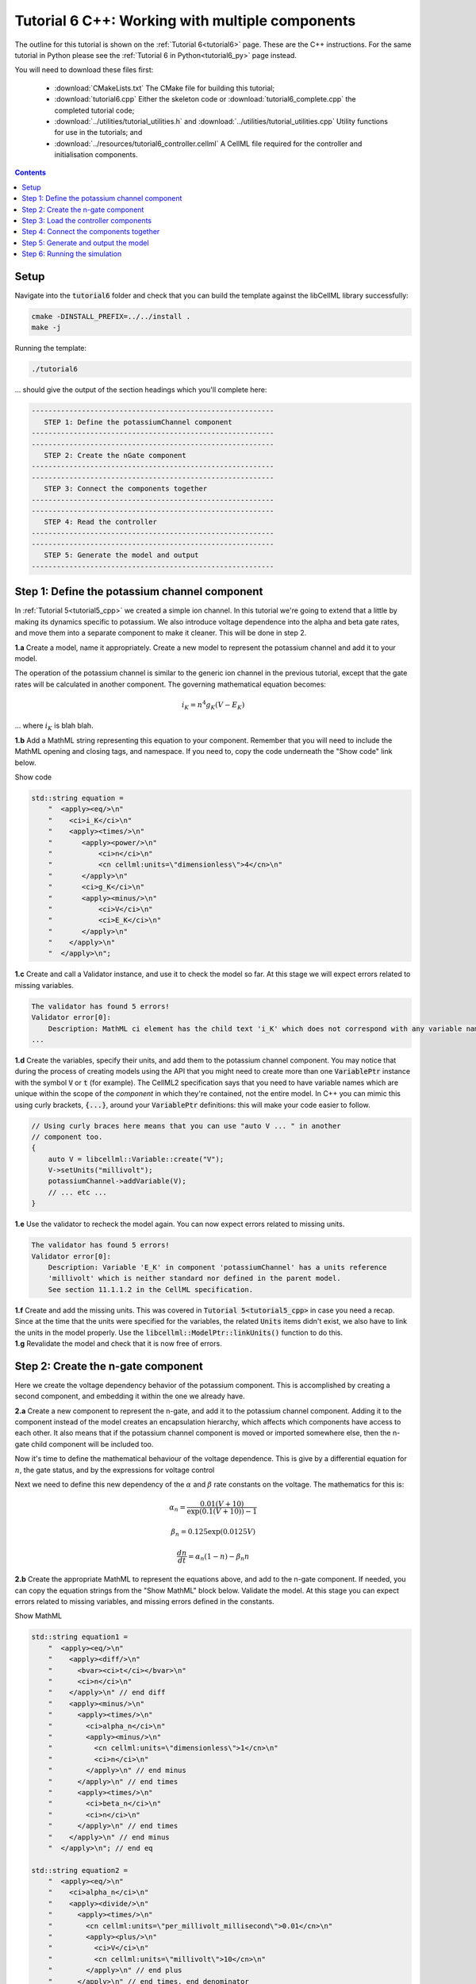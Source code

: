 .. _tutorial6_cpp:

================================================
Tutorial 6 C++: Working with multiple components
================================================

The outline for this tutorial is shown on the :ref:`Tutorial 6<tutorial6>` page.
These are the C++ instructions.
For the same tutorial in Python please see the :ref:`Tutorial 6 in Python<tutorial6_py>` page instead.

You will need to download these files first:

    - :download:`CMakeLists.txt` The CMake file for building this tutorial;
    - :download:`tutorial6.cpp` Either the skeleton code or :download:`tutorial6_complete.cpp` the completed tutorial code;
    - :download:`../utilities/tutorial_utilities.h` and
      :download:`../utilities/tutorial_utilities.cpp` Utility functions for
      use in the tutorials; and
    - :download:`../resources/tutorial6_controller.cellml` A CellML file required for the controller and initialisation components.

.. contents:: Contents
    :local:

Setup
=====
Navigate into the :code:`tutorial6` folder and check that you can build the template against the libCellML library successfully:

.. code-block:: console

    cmake -DINSTALL_PREFIX=../../install .
    make -j

Running the template:

.. code-block:: console

    ./tutorial6

... should give the output of the section headings which you'll complete here:

.. code-block:: console

    ----------------------------------------------------------
       STEP 1: Define the potassiumChannel component
    ----------------------------------------------------------
    ----------------------------------------------------------
       STEP 2: Create the nGate component
    ----------------------------------------------------------
    ----------------------------------------------------------
       STEP 3: Connect the components together
    ----------------------------------------------------------
    ----------------------------------------------------------
       STEP 4: Read the controller
    ----------------------------------------------------------
    ----------------------------------------------------------
       STEP 5: Generate the model and output
    ----------------------------------------------------------

Step 1: Define the potassium channel component
==============================================
In :ref:`Tutorial 5<tutorial5_cpp>` we created a simple ion channel.
In this tutorial we're going to extend that a little by making its dynamics specific to potassium.
We also introduce voltage dependence into the alpha and beta gate rates, and move them into a separate component to make it cleaner.
This will be done in step 2.

.. container:: dothis

    **1.a** Create a model, name it appropriately.
    Create a new model to represent the potassium channel and add it to your model.

The operation of the potassium channel is similar to the generic ion channel in the previous tutorial, except that the gate rates will be calculated in another component.
The governing mathematical equation becomes:

.. math::

    i_K = n^4 g_K (V - E_K)

... where :math:`i_K` is blah blah.

.. container:: dothis

    **1.b** Add a MathML string representing this equation to your component.
    Remember that you will need to include the MathML opening and closing tags, and namespace.
    If you need to, copy the code underneath the "Show code" link below.

    .. container:: toggle

        .. container:: header

            Show code

        .. code-block:: cpp

            std::string equation =
                "  <apply><eq/>\n"
                "    <ci>i_K</ci>\n"
                "    <apply><times/>\n"
                "       <apply><power/>\n"
                "           <ci>n</ci>\n"
                "           <cn cellml:units=\"dimensionless\">4</cn>\n"
                "       </apply>\n"
                "       <ci>g_K</ci>\n"
                "       <apply><minus/>\n"
                "           <ci>V</ci>\n"
                "           <ci>E_K</ci>\n"
                "       </apply>\n"
                "    </apply>\n"
                "  </apply>\n";

.. container:: dothis

    **1.c** Create and call a Validator instance, and use it to check the model so far.
    At this stage we will expect errors related to missing variables.

.. code-block:: console

    The validator has found 5 errors!
    Validator error[0]:
        Description: MathML ci element has the child text 'i_K' which does not correspond with any variable names present in component 'potassiumChannel'.
    ...

.. container:: dothis

    **1.d** Create the variables, specify their units, and add them to the potassium channel component.
    You may notice that during the process of creating models using the API that you might need to create more than one :code:`VariablePtr` instance with the symbol :code:`V` or :code:`t` (for example).
    The CellML2 specification says that you need to have variable names which are unique within the scope of the *component* in which they're contained, not the entire model.
    In C++ you can mimic this using curly brackets, :code:`{...}`, around your :code:`VariablePtr` definitions: this will make your code easier to follow.

    .. code-block:: cpp

        // Using curly braces here means that you can use "auto V ... " in another
        // component too.
        {
            auto V = libcellml::Variable::create("V");
            V->setUnits("millivolt");
            potassiumChannel->addVariable(V);
            // ... etc ...
        }

.. container:: dothis

    **1.e** Use the validator to recheck the model again.
    You can now expect errors related to missing units.

.. code-block:: console

    The validator has found 5 errors!
    Validator error[0]:
        Description: Variable 'E_K' in component 'potassiumChannel' has a units reference
        'millivolt' which is neither standard nor defined in the parent model.
        See section 11.1.1.2 in the CellML specification.

.. container:: dothis

    **1.f** Create and add the missing units.
    This was covered in :code:`Tutorial 5<tutorial5_cpp>` in case you need a recap.
    Since at the time that the units were specified for the variables, the related :code:`Units` items didn't exist, we also have to link the units in the model properly.
    Use the :code:`libcellml::ModelPtr::linkUnits()` function to do this.

.. container:: dothis

    **1.g** Revalidate the model and check that it is now free of errors.

Step 2: Create the n-gate component
===================================
Here we create the voltage dependency behavior of the potassium component.
This is accomplished by creating a second component, and embedding it within the one we already have.

.. container:: dothis

    **2.a** Create a new component to represent the n-gate, and add it to the potassium channel component.
    Adding it to the component instead of the model creates an encapsulation hierarchy, which affects which components have access to each other.
    It also means that if the potassium channel component is moved or imported somewhere else, then the n-gate child component will be included too.

Now it's time to define the mathematical behaviour of the voltage dependence.
This is give by a differential equation for :math:`n`, the gate status, and by the expressions for voltage control

Next we need to define this new dependency of the :math:`\alpha` and
:math:`\beta` rate constants on the voltage.  The mathematics for this is:

.. math::

    \alpha_n = \frac {0.01(V+10)} {\exp(0.1(V+10))-1}

    \beta_n = 0.125 \exp(0.0125V)

    \frac {dn} {dt} = \alpha_n(1-n) - \beta_n n

.. container:: dothis

    **2.b** Create the appropriate MathML to represent the equations above, and
    add to the n-gate component.
    If needed, you can copy the equation strings from the "Show MathML" block below.
    Validate the model.
    At this stage you can expect errors related to missing variables, and missing errors defined in the constants.

    .. container:: toggle

        .. container:: header

            Show MathML

        .. code-block:: cpp

            std::string equation1 =
                "  <apply><eq/>\n"
                "    <apply><diff/>\n"
                "      <bvar><ci>t</ci></bvar>\n"
                "      <ci>n</ci>\n"
                "    </apply>\n" // end diff
                "    <apply><minus/>\n"
                "      <apply><times/>\n"
                "        <ci>alpha_n</ci>\n"
                "        <apply><minus/>\n"
                "          <cn cellml:units=\"dimensionless\">1</cn>\n"
                "          <ci>n</ci>\n"
                "        </apply>\n" // end minus
                "      </apply>\n" // end times
                "      <apply><times/>\n"
                "        <ci>beta_n</ci>\n"
                "        <ci>n</ci>\n"
                "      </apply>\n" // end times
                "    </apply>\n" // end minus
                "  </apply>\n"; // end eq

            std::string equation2 =
                "  <apply><eq/>\n"
                "    <ci>alpha_n</ci>\n"
                "    <apply><divide/>\n"
                "      <apply><times/>\n"
                "        <cn cellml:units=\"per_millivolt_millisecond\">0.01</cn>\n"
                "        <apply><plus/>\n"
                "          <ci>V</ci>\n"
                "          <cn cellml:units=\"millivolt\">10</cn>\n"
                "        </apply>\n" // end plus
                "      </apply>\n" // end times, end denominator
                "      <apply><minus/>\n"
                "        <apply><exp/>\n"
                "          <apply><divide/>\n"
                "            <apply><plus/>\n"
                "              <ci>V</ci>\n"
                "              <cn cellml:units=\"millivolt\">10</cn>\n"
                "            </apply>\n" // end plus
                "            <cn cellml:units=\"millivolt\">10</cn>\n"
                "          </apply>\n" // end divide
                "        </apply>\n" // end exp
                "        <cn cellml:units=\"dimensionless\">1</cn>\n"
                "      </apply>\n" // end minus
                "    </apply>\n" // end divide
                "  </apply>\n"; // end eq

            std::string equation3 =
                "  <apply><eq/>\n"
                "    <ci>beta_n</ci>\n"
                "    <apply><times/>\n"
                "      <cn cellml:units=\"per_millisecond\">0.125</cn>\n"
                "      <apply><exp/>\n"
                "        <apply><divide/>\n"
                "          <ci>V</ci>\n"
                "          <cn cellml:units=\"millivolt\">80</cn>\n"
                "        </apply>\n" // end divide
                "      </apply>\n" // end exp
                "    </apply>\n" // end times
                "  </apply>\n"; // end eq

.. code-block:: console

    The validator has found 13 errors!
        Validator error[0]:
            Description: MathML ci element has the child text 't' which does not correspond
            with any variable names present in component 'nGate'.

        ...

        Validator error[7]:
            Description: Math has a cn element with a cellml:units attribute
            'per_millivolt_millisecond' that is not a valid reference to units in the model
            'Tutorial6_PotassiumChannelModel' or a standard unit.

.. container:: dothis

    **2.c** Add the missing variables to the n-gate component, and specify their units.
    Validate your model again, this time expecting only errors relating to units.

.. code-block:: console

    The validator has found 4 errors!
    Validator error[0]:
        Description: Variable 'alpha_n' in component 'nGate' has a units reference
        'per_millisecond' which is neither standard nor defined in the parent model.
        See section 11.1.1.2 in the CellML specification.
    ...

.. container:: dothis

    **2.d** Create the missing units and add them to the model.
    Link the units of the model again, and recheck using the validator.
    Expect the model to be free of errors.

Step 3: Load the controller components
======================================
We introduce the idea of controller and initialisation components here to support the idea that the model (that is, the mathematics) is distinct from its parameters (that is, the numerical values of the variables).
It's a common modelling practice to need to run the same model (mathematics) using different parameters or initial conditions.
If the numerical values of those parameters and initial conditions are buried inside nested components deep in the encapsulation structure, then it becomes difficult to change them easily.
In this tutorial we parse and read an external model which contains a controller (for the time and voltage variables) and initialising components (for constant parameters in the potassium channel and n-gate components).
In :ref:`Tutorial 7<tutorial7_cpp>` we will use the :code:`import` functionality for the same purpose.

.. container:: dothis

    **3.a** Create a parser and use it to read the contents of the :code:`resources/tutorial6_controller.cellml` file into a temporary model.

.. container:: dothis

    **3.b** From the parsed model, retrieve the component named "controller" and add it to your model (that is, at the top level of the encapuslation hierarchy).
    Remember that you will need to use the :code:`removeParent()` function to detach it from the parsed model before adding.

.. container:: dothis

    **3.c** Repeat the process to retieve the component named "parameters" and add this at the top level of the model.

At this stage, you should have an arrangement like that shown below.

.. code::

    ─ model:
        ├─ component: controller
        ├─ component: parameters
        └─ component: potassium channel
            └─ component: n-gate

.. container:: dothis

    **3.d** Print the model to the screen to check that your component hierarchy matches what is shown above.
    Next, check the contents of the components that you have imported:
    - You should see that the controller component contains some mathematics for the voltage step function that we'll use to trigger the channel response.
    - The other component contains no maths, and is only there to give values to constants or initial values to variables.

.. container:: nb

    We demonstrate parsing external components here, and in the next tutorial will show importing them instead.
    The biggest difference between the two methods is that parsing reads *only* the component items and its children, whereas importing will *also* read any units that might be required.
    It is not visible in this example, but the distinction will become clear in the next tutorial.

.. container:: dothis

    **3.e** Link the model's units and revalidate.
    There should be no errors now.

Step 4: Connect the components together
=======================================
In order for components to be able to relate to one another, we have to define two things.
Firstly, the hierarchy in which they exist - this is called the *encapsulation* and determines which components are able to access others.
Each component is only visible to its direct parents, direct children, and siblings (those which share a direct parent).
Secondly, we need to define the way in which the varaibles within the component relate to those outside it.
This is done by creating *equivalent variables*.

We have already defined the encapsulation hierarchy by setting our components to be nested within other components in steps 2.a and 3.b-d.
We now need to define which variables can access each other, and how.
This is done by making variables in different components *equivalent* to one another:

.. code-block:: cpp

    // Making the firstVariable and secondVariable equivalent to each other
    libcellml::Variable::addEquivalence(firstVariable, secondVariable);

In our model we have defined a controller component which is used to control all of the independent variables (time, voltage) during the simulation process.

.. container:: dothis

    **4.a** Use the addEquivalence functionality to match the time and voltage variables in the "controller" component with those in the other two.
    Note that if you have used the curly brackets :code:`{ }` to denote a limited scope for your variable definitions earlier, you will need to retrieve the variables from their components using their names, as they don't exist in the general scope of the code:

.. code-block:: cpp

    // Retrieve the pointers to the variables via their names and add an equivalence:
    libcellml::Variable::addEquivalence(controller->variable("t"), nGate->variable("t"));

.. container:: dothis

    **4.b** Validate your model and print the errors to the terminal.
    You should see errors related to missing specification of interface types, and - if you followed the example above - also about invalid connections between the n-gate component and the controller and parameters components.

.. code-block:: console

    The validator has found 8 errors!
      ...
      Validator error[5]:
        Description: The equivalence between 't' in component 'nGate' and 't' in component 'controller' is invalid.
        Component 'nGate' and 'controller' are neither siblings nor in a parent/child relationship.

There are some restrictions on which variables can be connected.
Variables can only be made equivalent if they are in neighbouring components; that is, a direct parent, direct child, or sibling component (one with the same parent).
We can add these two variables into the potassium channel component as they are *sibling* components (their parent is the model):

.. code-block:: cpp

    // Valid: the potassiumChannel and nGate are parent and child:
    libcellml::Variable::addEquivalence(potassiumChannel->variable("t"), nGate->variable("t"));

    // Valid: the controller and potassiumChannel are siblings:
    libcellml::Variable::addEquivalence(controller->variable("t"), potassiumChannel->variable("t"));

... but we *cannot* make an equivalence between the :code:`t` variable in the
:code:`controller` component and the :code:`t` variable in the :code:`nGate` component, because that relationship is too distant.
Instead, we need to use the :code:`potassiumChannel` component as a go-between: it is a sibling of the :code:`controller` as well as a direct parent of the :code:`nGate`.

.. container:: dothis

    **4.c** Alter the equivalence arrangement you created in step 4.c so that the neighbouring component rule is followed.
    You will need to do this for the variables representing time :math:`t` and voltage :math:`V` between all components, and for the variable representing :math:`n` between the n-gate and parameters components.
    Validate your model again.
    You should now see validation messages only related to interfaces, as shown below.

.. code-block:: console

    Validator error[0]:
      Description: Variable 'E_K' in component 'potassiumChannel' has no
      interface type set. The interface type required is 'private'.
      ...
    Validator error[2]:
      Description: Variable 'V' in component 'potassiumChannel' has no
      interface type set. The interface type required is 'public'.
      ...
    Validator error[5]:
      Description: Variable 'n' in component 'nGate' has no interface type set.
      The interface type required is 'public_and_private'.

The errors above are caused by the need to specify explicitly the kind of equivalence relationship which is allowed for each variable.
The default is :code:`none`, which prevents any equivalent connections, hence the errors above.

Here's how to think about equivalent variable interface types.
Imagine a family of components such that the mother has two children.
The interface types between the variables in these components needs to be specified as follows:

- Between the siblings, the :code:`public` interface type.
  Siblings know everything about each other.
- Between the children and their mother, the :code:`public` interface for the children, but the :code:`private` interface for the mother.
  Parents can know everything about their children, but children do not know everything about their parents.
- A third option is included to enable more than one kind of relationship to a variable, the :code:`public_and_private` type.
  This is used where successive generations mean that a variable needs to be :code:`private` in one relationship and :code:`public` in another.
  An uncle (the mother's brother) and the mother have a sibling-type (ie: :code:`public`) interface, but the mother must keep a :code:`private` interface for her children too.

.. container:: dothis

    **4.d** Use the :code:`setInterfaceType` function for each of the shared variables to specify their avaiable interfaces using the recommendation from the error messages.

.. container:: dothis

    **4.e** Re-validate your model and confirm that it is now free of errors.

Step 5: Generate and output the model
=====================================

As you have done previously in :ref:`Tutorial 3<tutorial3_cpp>` and :ref:`Tutorial 5<tutorial5_cpp>`, it's now time to use the :code:`Generator` functionality to create a runnable version of your model.

.. container:: dothis

    **5.a** Create a :code:`Generator` instance and pass it the model for processing.
    Because we have used an equivalent variable relationship to initialise sets of equivalent variables, we should not see any errors relating to un-initialised or un-computed variables.
    Use the :code:`printErrorsToTerminal()` function with your generator as an argument, and confirm that there are no errors.

.. container:: dothis

    **5.b** Create a :code:`Printer` instance and use it to serialise the model.
    Write you serialised model to a :code:`*.cellml` file.

.. container:: dothis

    **5.c** Now we'll use the generator to create its default C code.
    Retrieve and write the interface code to a :code:`*.h` file.

.. container:: dothis

    **5.d** Retrieve and write the implementation code to a :code:`*.c` file.

.. container:: dothis

    **5.e** Change the generator's profile to Python and reprocess the model.

.. container:: dothis

    **5.f** Retrieve and write the implementation code to a :code:`*.py` file.

In the next section we'll run the simulation and look at the results.

Step 6: Running the simulation
==============================
Following the same approach as you've used in :ref:`Tutorial 4<tutorial4_cpp>` and :ref:`Tutorial 5<tutorial5_cpp>` it's now time to use the simple solver to run your simulation.

At this stage you should have some new files created:

- The CellML file of your model (this will be used in later tutorials as you work toward building the whole Hodgkin-Huxley model);
- The generated file for the Python profile (an example for changing profiles only); and
- the generated files for the C profile, the header and source files.

These last three files can be used in conjuction with a simple solver to model the behaviour of the potassium channel.
Because this tutorial is in C++ we give instructions for the C++ solver.
For the Python solver please see :ref:`the Python Tutorial 6 instructions<tutorial6_py>` or :ref:`the general solver instructions<solver>`.

.. container:: dothis

    **6.a** Navigate to the :code:`tutorials/solver` directory.

.. code-block:: console

  cd ../solver

Because the code you've generated needs to be built at the same time as the solver code is built, each different model requires rebuilding a new solver executable which includes the generated code.

.. container:: dothis

  **6.b** From inside the :code:`tutorials/solver` directory, use the CMake command line to point to your generated files.
  **NB** It's assumed that both of the header and source files have the same base filename (eg: :code:`baseFileName.c` and :code:`baseFileName.h`).
  The general CMake command is below.

.. code-block:: console

  cmake -DINPUT=../tutorial6/baseFileName .

.. container:: nb

  Note that the fullstop in the cmake command sets both the source and binary directories to the solver directory.
  This is because even though your generated files are elsewhere, the solver code and CMakeLists.txt file are in *this* directory, and the executable will end up here too.

If all has gone well you should see the output similar to:

.. code-block:: console

    -- The C compiler identification is AppleClang 10.0.1.10010046
    -- The CXX compiler identification is AppleClang 10.0.1.10010046
    -- Check for working C compiler: /Library/Developer/CommandLineTools/usr/bin/cc
    -- Check for working C compiler: /Library/Developer/CommandLineTools/usr/bin/cc -- works
    -- Detecting C compiler ABI info
    -- Detecting C compiler ABI info - done
    -- Detecting C compile features
    -- Detecting C compile features - done
    -- Check for working CXX compiler: /Library/Developer/CommandLineTools/usr/bin/c++
    -- Check for working CXX compiler: /Library/Developer/CommandLineTools/usr/bin/c++ -- works
    -- Detecting CXX compiler ABI info
    -- Detecting CXX compiler ABI info - done
    -- Detecting CXX compile features
    -- Detecting CXX compile features - done

    1) First use 'make -j' to build the file for running
    2) Then solve by running: ./solve_baseFileName with the arguments:
      -n  step_total
      -dt step_size

    -- Configuring done
    -- Generating done
    -- Build files have been written to: /path/to/your/stuff/tutorials/solver

.. container:: dothis

  **6.c** Following the instructions in the output, next you need to build the executable by entering:

  .. code-block:: console

    make -j

.. container:: dothis

  **6.d** Finally you're ready to solve your model.
  The executable will have been given the prefix :code:`solve_` and then your :code:`baseFileName`, and can be run using the command line flags :code:`-n` to indicate the number of steps to run, and :code:`-dt` to indicate the step size, for example:

  .. code-block:: console

    ./solve_baseFileName -n 4000 -dt 0.01

The parameters read from the file, along with your command line arguments are printed to the terminal for checking, and the results of the simulation written to a tab-delimited file with the extension :code:`_solution.txt` after your base file name.
Plotting these results will give you behaviour as shown below.

.. figure:: /tutorials/images/tutorial6_voltage.png
   :name: tutorial6_voltage
   :alt: voltage step input
   :align: center

   Voltage clamp stimulus (:code:`V` versus :code:`t`).


.. figure:: /tutorials/images/tutorial6_ngate.png
   :name: tutorial6_ngate
   :alt: n-gate dynamics
   :align: center

   n-gate dynamics in response to voltage clamp stimulus (:code:`n` versus :code:`t`).


.. figure:: /tutorials/images/tutorial6_K_conductance.png
   :name: tutorial6_K_conductance
   :alt: Potassium channel conductance
   :align: center

   Potassium channel conductance (:code:`g_K` versus :code:`t`).


.. figure:: /tutorials/images/tutorial6_current.png
   :name: tutorial6_current
   :alt: Potassium channel current
   :align: center

   Potassium channel current (:code:`i_K` versus :code:`t`).


.. container:: dothis

    **6.e** Go and have a cuppa, you're done!
